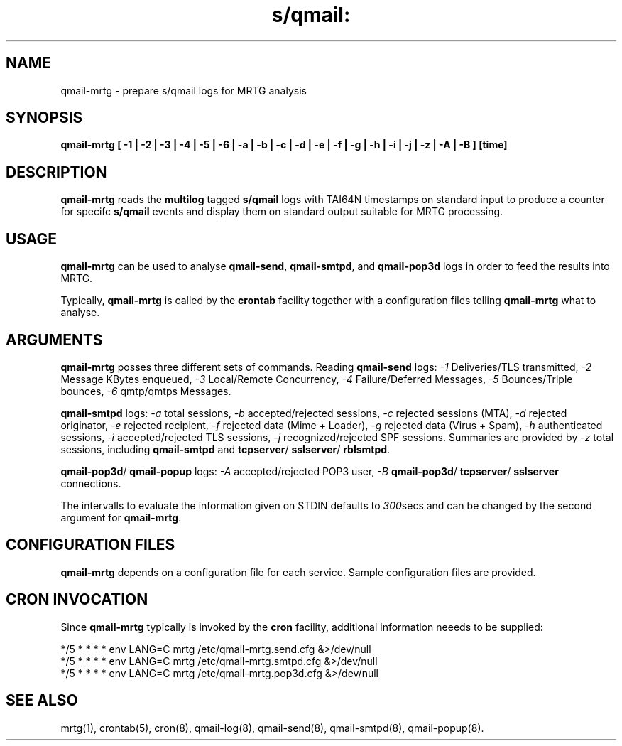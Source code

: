 .TH s/qmail: qmail-mrtg 8

.SH NAME
qmail-mrtg \- prepare s/qmail logs for MRTG analysis
.SH SYNOPSIS
.B qmail-mrtg  [ -1 | -2 | -3 | -4 | -5 | -6 | -a | -b | -c | -d | -e | -f | -g | -h | -i | -j | -z | -A | -B ] [time]

.SH DESCRIPTION
.B qmail-mrtg
reads the 
.B multilog
tagged 
.B s/qmail 
logs with TAI64N timestamps on standard input 
to produce a counter for specifc 
.B s/qmail 
events and display them on standard output
suitable for MRTG processing.

.SH USAGE
.B qmail-mrtg
can be used to analyse 
.BR qmail-send ,
.BR qmail-smtpd ,
and
.B qmail-pop3d
logs in order to feed the results into MRTG. 

Typically,
.B qmail-mrtg
is called by the 
.B crontab
facility together with a configuration files telling
.B qmail-mrtg
what to analyse.

.SH ARGUMENTS
.B qmail-mrtg
posses three different sets of commands.
Reading
.B qmail-send
logs:
.I -1 
Deliveries/TLS transmitted,
.I -2  
Message KBytes enqueued,
.I -3 
Local/Remote Concurrency, 
.I -4
Failure/Deferred Messages,
.I -5 
Bounces/Triple bounces,
.I -6 
qmtp/qmtps Messages.

.B qmail-smtpd
logs:
.I -a 
total sessions,
.I -b 
accepted/rejected sessions,
.I -c 
rejected sessions (MTA),
.I -d 
rejected originator,
.I -e 
rejected recipient,
.I -f 
rejected data (Mime + Loader),
.I -g 
rejected data (Virus + Spam),
.I -h 
authenticated sessions, 
.I -i 
accepted/rejected TLS sessions,
.I -j 
recognized/rejected SPF sessions.
Summaries are provided by
.I -z 
total sessions, including 
.B qmail-smtpd 
and
.BR tcpserver /
.BR sslserver /
.BR rblsmtpd .

.BR qmail-pop3d /
.B qmail-popup
logs:
.I -A 
accepted/rejected POP3 user,
.I -B 
.BR qmail-pop3d / 
.BR tcpserver /
.B sslserver 
connections.

The intervalls to evaluate the information given on STDIN 
defaults to
.IR 300 secs
and can be changed by the second argument for 
.BR qmail-mrtg .

.SH "CONFIGURATION FILES"
.B qmail-mrtg
depends on a configuration file for each service.
Sample configuration files are provided.

.SH "CRON INVOCATION"
Since 
.B qmail-mrtg
typically is invoked by the
.B cron 
facility, additional information neeeds to be supplied:

.EX
  */5 * * * * env LANG=C mrtg /etc/qmail-mrtg.send.cfg &>/dev/null
  */5 * * * * env LANG=C mrtg /etc/qmail-mrtg.smtpd.cfg &>/dev/null
  */5 * * * * env LANG=C mrtg /etc/qmail-mrtg.pop3d.cfg &>/dev/null
.EE

.SH "SEE ALSO"
mrtg(1),
crontab(5),
cron(8),
qmail-log(8),
qmail-send(8),
qmail-smtpd(8),
qmail-popup(8).


